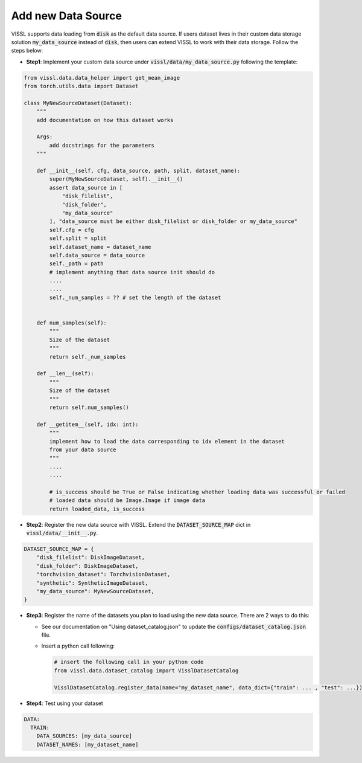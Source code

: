 Add new Data Source
=======================

VISSL supports data loading from :code:`disk` as the default data source. If users dataset lives in their custom data storage solution :code:`my_data_source` instead of :code:`disk`, then users can extend VISSL to work with their data storage. Follow the steps below:

- **Step1**: Implement your custom data source under :code:`vissl/data/my_data_source.py` following the template:

.. code-block:: bash

    from vissl.data.data_helper import get_mean_image
    from torch.utils.data import Dataset

    class MyNewSourceDataset(Dataset):
        """
        add documentation on how this dataset works

        Args:
            add docstrings for the parameters
        """

        def __init__(self, cfg, data_source, path, split, dataset_name):
            super(MyNewSourceDataset, self).__init__()
            assert data_source in [
                "disk_filelist",
                "disk_folder",
                "my_data_source"
            ], "data_source must be either disk_filelist or disk_folder or my_data_source"
            self.cfg = cfg
            self.split = split
            self.dataset_name = dataset_name
            self.data_source = data_source
            self._path = path
            # implement anything that data source init should do
            ....
            ....
            self._num_samples = ?? # set the length of the dataset


        def num_samples(self):
            """
            Size of the dataset
            """
            return self._num_samples

        def __len__(self):
            """
            Size of the dataset
            """
            return self.num_samples()

        def __getitem__(self, idx: int):
            """
            implement how to load the data corresponding to idx element in the dataset
            from your data source
            """
            ....
            ....

            # is_success should be True or False indicating whether loading data was successful or failed
            # loaded data should be Image.Image if image data
            return loaded_data, is_success


- **Step2**: Register the new data source with VISSL. Extend the :code:`DATASET_SOURCE_MAP` dict in :code:`vissl/data/__init__.py`.

.. code-block:: python

    DATASET_SOURCE_MAP = {
        "disk_filelist": DiskImageDataset,
        "disk_folder": DiskImageDataset,
        "torchvision_dataset": TorchvisionDataset,
        "synthetic": SyntheticImageDataset,
        "my_data_source": MyNewSourceDataset,
    }

- **Step3**: Register the name of the datasets you plan to load using the new data source. There are 2 ways to do this:

  - See our documentation on "Using dataset_catalog.json" to update the :code:`configs/dataset_catalog.json` file.

  - Insert a python call following:

    .. code-block:: bash

        # insert the following call in your python code
        from vissl.data.dataset_catalog import VisslDatasetCatalog

        VisslDatasetCatalog.register_data(name="my_dataset_name", data_dict={"train": ... , "test": ...})

- **Step4**: Test using your dataset

.. code-block:: yaml

    DATA:
      TRAIN:
        DATA_SOURCES: [my_data_source]
        DATASET_NAMES: [my_dataset_name]
